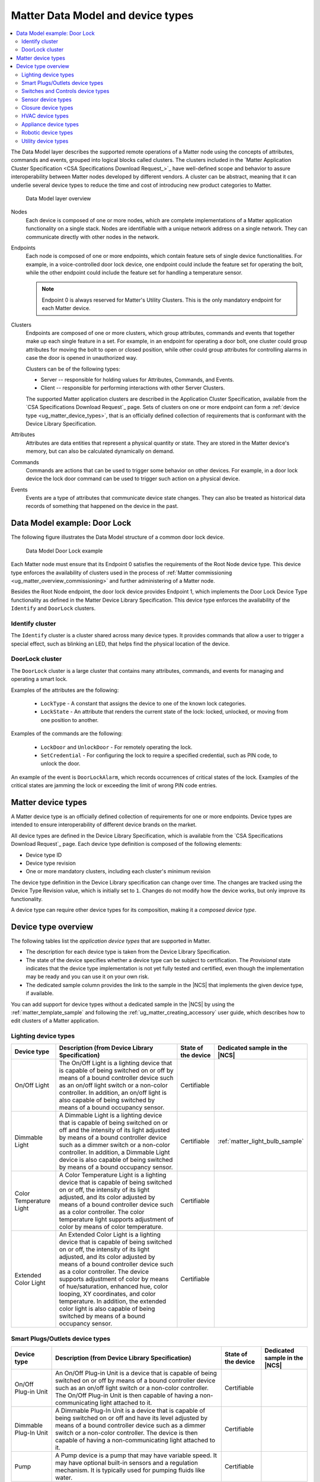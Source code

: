 .. _ug_matter_overview_data_model:

Matter Data Model and device types
##################################

.. contents::
   :local:
   :depth: 2

.. ug_matter_data_model_desc_start

The Data Model layer describes the supported remote operations of a Matter node using the concepts of attributes, commands and events, grouped into logical blocks called clusters.
The clusters included in the `Matter Application Cluster Specification <CSA Specifications Download Request_>`_ have well-defined scope and behavior to assure interoperability between Matter nodes developed by different vendors.
A cluster can be abstract, meaning that it can underlie several device types to reduce the time and cost of introducing new product categories to Matter.

.. figure:: images/matter_components_DM.svg
   :alt: Data Model layer overview

   Data Model layer overview

.. ug_matter_data_model_desc_end

Nodes
   Each device is composed of one or more nodes, which are complete implementations of a Matter application functionality on a single stack.
   Nodes are identifiable with a unique network address on a single network.
   They can communicate directly with other nodes in the network.

Endpoints
   Each node is composed of one or more endpoints, which contain feature sets of single device functionalities.
   For example, in a voice-controlled door lock device, one endpoint could include the feature set for operating the bolt, while the other endpoint could include the feature set for handling a temperature sensor.

   .. note::
      Endpoint 0 is always reserved for Matter's Utility Clusters.
      This is the only mandatory endpoint for each Matter device.

Clusters
   Endpoints are composed of one or more clusters, which group attributes, commands and events that together make up each single feature in a set.
   For example, in an endpoint for operating a door bolt, one cluster could group attributes for moving the bolt to open or closed position, while other could group attributes for controlling alarms in case the door is opened in unauthorized way.

   Clusters can be of the following types:

   * Server -- responsible for holding values for Attributes, Commands, and Events.
   * Client -- responsible for performing interactions with other Server Clusters.

   The supported Matter application clusters are described in the Application Cluster Specification, available from the `CSA Specifications Download Request`_ page.
   Sets of clusters on one or more endpoint can form a :ref:`device type <ug_matter_device_types>`, that is an officially defined collection of requirements that is conformant with the Device Library Specification.

Attributes
   Attributes are data entities that represent a physical quantity or state.
   They are stored in the Matter device's memory, but can also be calculated dynamically on demand.

Commands
   Commands are actions that can be used to trigger some behavior on other devices.
   For example, in a door lock device the lock door command can be used to trigger such action on a physical device.

Events
   Events are a type of attributes that communicate device state changes.
   They can also be treated as historical data records of something that happened on the device in the past.

Data Model example: Door Lock
*****************************

The following figure illustrates the Data Model structure of a common door lock device.

.. figure:: images/matter_components_DM_doorlock.svg
   :alt: Data Model Door Lock example

   Data Model Door Lock example

Each Matter node must ensure that its Endpoint 0 satisfies the requirements of the Root Node device type.
This device type enforces the availability of clusters used in the process of :ref:`Matter commissioning <ug_matter_overview_commissioning>` and further administering of a Matter node.

Besides the Root Node endpoint, the door lock device provides Endpoint 1, which implements the Door Lock Device Type functionality as defined in the Matter Device Library Specification.
This device type enforces the availability of the ``Identify`` and ``DoorLock`` clusters.

Identify cluster
================

The ``Identify`` cluster is a cluster shared across many device types.
It provides commands that allow a user to trigger a special effect, such as blinking an LED, that helps find the physical location of the device.

DoorLock cluster
================

The ``DoorLock`` cluster is a large cluster that contains many attributes, commands, and events for managing and operating a smart lock.

Examples of the attributes are the following:

 * ``LockType`` - A constant that assigns the device to one of the known lock categories.
 * ``LockState`` - An attribute that renders the current state of the lock: locked, unlocked, or moving from one position to another.

Examples of the commands are the following:

 * ``LockDoor`` and ``UnlockDoor`` - For remotely operating the lock.
 * ``SetCredential`` - For configuring the lock to require a specified credential, such as PIN code, to unlock the door.

An example of the event is ``DoorLockAlarm``, which records occurrences of critical states of the lock.
Examples of the critical states are jamming the lock or exceeding the limit of wrong PIN code entries.

.. _ug_matter_device_types:

Matter device types
*******************

A Matter device type is an officially defined collection of requirements for one or more endpoints.
Device types are intended to ensure interoperability of different device brands on the market.

All device types are defined in the Device Library Specification, which is available from the `CSA Specifications Download Request`_ page.
Each device type definition is composed of the following elements:

* Device type ID
* Device type revision
* One or more mandatory clusters, including each cluster's minimum revision

The device type definition in the Device Library specification can change over time.
The changes are tracked using the Device Type Revision value, which is initially set to ``1``.
Changes do not modify how the device works, but only improve its functionality.

A device type can require other device types for its composition, making it a *composed device type*.

Device type overview
********************

The following tables list the *application device types* that are supported in Matter.

* The description for each device type is taken from the Device Library Specification.
* The state of the device specifies whether a device type can be subject to certification.
  The `Provisional` state indicates that the device type implementation is not yet fully tested and certified, even though the implementation may be ready and you can use it on your own risk.
* The dedicated sample column provides the link to the sample in the |NCS| that implements the given device type, if available.

You can add support for device types without a dedicated sample in the |NCS| by using the :ref:`matter_template_sample` and following the :ref:`ug_matter_creating_accessory` user guide, which describes how to edit clusters of a Matter application.

.. _ug_matter_device_types_lighting:

Lighting device types
=====================

+-------------------+------------------------------------------------------------------------------+---------------------+---------------------------------------+
| Device type       | Description (from Device Library Specification)                              | State of the device | Dedicated sample in the |NCS|         |
+===================+==============================================================================+=====================+=======================================+
| On/Off Light      | The On/Off Light is a lighting device that is capable of being switched on   | Certifiable         |                                       |
|                   | or off by means of a bound controller device such as an on/off light switch  |                     |                                       |
|                   | or a non-color controller. In addition, an on/off light is also capable      |                     |                                       |
|                   | of being switched by means of a bound occupancy sensor.                      |                     |                                       |
+-------------------+------------------------------------------------------------------------------+---------------------+---------------------------------------+
| Dimmable Light    | A Dimmable Light is a lighting device that is capable of being switched on   | Certifiable         | :ref:`matter_light_bulb_sample`       |
|                   | or off and the intensity of its light adjusted by means of a bound           |                     |                                       |
|                   | controller device such as a dimmer switch or a non-color controller.         |                     |                                       |
|                   | In addition, a Dimmable Light device is also capable of being switched       |                     |                                       |
|                   | by means of a bound occupancy sensor.                                        |                     |                                       |
+-------------------+------------------------------------------------------------------------------+---------------------+---------------------------------------+
| Color Temperature | A Color Temperature Light is a lighting device that is capable of being      | Certifiable         |                                       |
| Light             | switched on or off, the intensity of its light adjusted, and its color       |                     |                                       |
|                   | adjusted by means of a bound controller device such as a color controller.   |                     |                                       |
|                   | The color temperature light supports adjustment of color by means of color   |                     |                                       |
|                   | temperature.                                                                 |                     |                                       |
+-------------------+------------------------------------------------------------------------------+---------------------+---------------------------------------+
| Extended Color    | An Extended Color Light is a lighting device that is capable of being        | Certifiable         |                                       |
| Light             | switched on or off, the intensity of its light adjusted, and its color       |                     |                                       |
|                   | adjusted by means of a bound controller device such as a color controller.   |                     |                                       |
|                   | The device supports adjustment of color by means of hue/saturation,          |                     |                                       |
|                   | enhanced hue, color looping, XY coordinates, and color temperature.          |                     |                                       |
|                   | In addition, the extended color light is also capable of being switched      |                     |                                       |
|                   | by means of a bound occupancy sensor.                                        |                     |                                       |
+-------------------+------------------------------------------------------------------------------+---------------------+---------------------------------------+

.. _ug_matter_device_types_plugs_outlets:

Smart Plugs/Outlets device types
================================

+-------------------+------------------------------------------------------------------------------+---------------------+---------------------------------------+
| Device type       | Description (from Device Library Specification)                              | State of the device | Dedicated sample in the |NCS|         |
+===================+==============================================================================+=====================+=======================================+
| On/Off Plug-in    | An On/Off Plug-in Unit is a device that is capable of being switched on      | Certifiable         |                                       |
| Unit              | or off by means of a bound controller device such as an on/off light switch  |                     |                                       |
|                   | or a non-color controller. The On/Off Plug-in Unit is then capable of having |                     |                                       |
|                   | a non-communicating light attached to it.                                    |                     |                                       |
+-------------------+------------------------------------------------------------------------------+---------------------+---------------------------------------+
| Dimmable Plug-In  | A Dimmable Plug-In Unit is a device that is capable of being switched on     | Certifiable         |                                       |
| Unit              | or off and have its level adjusted by means of a bound controller device     |                     |                                       |
|                   | such as a dimmer switch or a non-color controller. The device is then        |                     |                                       |
|                   | capable of having a non-communicating light attached to it.                  |                     |                                       |
+-------------------+------------------------------------------------------------------------------+---------------------+---------------------------------------+
| Pump              | A Pump device is a pump that may have variable speed. It may have optional   | Certifiable         |                                       |
|                   | built-in sensors and a regulation mechanism. It is typically used            |                     |                                       |
|                   | for pumping fluids like water.                                               |                     |                                       |
+-------------------+------------------------------------------------------------------------------+---------------------+---------------------------------------+

.. _ug_matter_device_types_switches_controls:

Switches and Controls device types
==================================

+-------------------+------------------------------------------------------------------------------+---------------------+---------------------------------------+
| Device type       | Description (from Device Library Specification)                              | State of the device | Dedicated sample in the |NCS|         |
+===================+==============================================================================+=====================+=======================================+
| On/Off Light      | An On/Off Light Switch is a controller device that,                          | Certifiable         |                                       |
| Switch            | when bound to a lighting device such as an on/off light, is capable of       |                     |                                       |
|                   | being used to switch the device on or off. The on/off light switch is also   |                     |                                       |
|                   | capable of being configured when bound to a suitable configuration device.   |                     |                                       |
+-------------------+------------------------------------------------------------------------------+---------------------+---------------------------------------+
| Dimmer Switch     | A Dimmer Switch is a controller device that, when bound to a lighting device | Certifiable         | :ref:`matter_light_switch_sample`     |
|                   | such as a dimmable light, is capable of being used to switch the device on   |                     |                                       |
|                   | or off and adjust the intensity of the light being emitted. A Dimmer Switch  |                     |                                       |
|                   | device is also capable of being configured when bound to a suitable          |                     |                                       |
|                   | configuration device.                                                        |                     |                                       |
+-------------------+------------------------------------------------------------------------------+---------------------+---------------------------------------+
| Color Dimmer      | A Color Dimmer Switch is a controller device that, when bound to a lighting  | Certifiable         |                                       |
| Switch            | device such as a color light, is capable of being used to adjust the color   |                     |                                       |
|                   | of the light being emitted. A Color Dimmer Switch device is also capable     |                     |                                       |
|                   | of being configured when bound to a suitable configuration device.           |                     |                                       |
+-------------------+------------------------------------------------------------------------------+---------------------+---------------------------------------+
| Control Bridge    | A Control Bridge is a controller device that, when bound to a lighting       | Certifiable         |                                       |
|                   | device such as a color light, is capable of being used to switch the device  |                     |                                       |
|                   | on or off, adjust the intensity of the light being emitted and adjust        |                     |                                       |
|                   | the color of the light being emitted. In addition, a Control Bridge device   |                     |                                       |
|                   | is capable of being used for setting scenes.                                 |                     |                                       |
+-------------------+------------------------------------------------------------------------------+---------------------+---------------------------------------+
| Pump Controller   | A Pump Controller device is capable of configuring and controlling           | Certifiable         |                                       |
|                   | a Pump device.                                                               |                     |                                       |
+-------------------+------------------------------------------------------------------------------+---------------------+---------------------------------------+
| Generic Switch    | General-purpose switch that can have more than two positions.                | Certifiable         |                                       |
|                   | A controller can use a generic switch to control any other device            |                     |                                       |
|                   | by subscribing to or polling changes of the current switch position.         |                     |                                       |
+-------------------+------------------------------------------------------------------------------+---------------------+---------------------------------------+

.. _ug_matter_device_types_sensors:

Sensor device types
===================

+-------------------+------------------------------------------------------------------------------+---------------------+---------------------------------------+
| Device type       | Description (from Device Library Specification)                              | State of the device | Dedicated sample in the |NCS|         |
+===================+==============================================================================+=====================+=======================================+
| Contact Sensor    | A Contact Sensor device reports boolean state (open/close                    | Certifiable         |                                       |
|                   | or contact/no-contact).                                                      |                     |                                       |
+-------------------+------------------------------------------------------------------------------+---------------------+---------------------------------------+
| Light Sensor      | A Light Sensor device is a measurement and sensing device that is capable    | Certifiable         |                                       |
|                   | of measuring and reporting the intensity of light being emitted              |                     |                                       |
|                   | by a light source.                                                           |                     |                                       |
+-------------------+------------------------------------------------------------------------------+---------------------+---------------------------------------+
| Occupancy Sensor  | An Occupancy Sensor is a measurement and sensing device that is capable      | Certifiable         |                                       |
|                   | of measuring and reporting the occupancy state in a designated area.         |                     |                                       |
+-------------------+------------------------------------------------------------------------------+---------------------+---------------------------------------+
| Temperature       | A Temperature Sensor device reports measurements of temperature.             | Certifiable         | :ref:`matter_weather_station_app`     |
| Sensor            |                                                                              |                     |                                       |
+-------------------+------------------------------------------------------------------------------+---------------------+---------------------------------------+
| Pressure Sensor   | A Pressure Sensor device measures and periodically reports the pressure      | Certifiable         | :ref:`matter_weather_station_app`     |
|                   | of a fluid.                                                                  |                     |                                       |
+-------------------+------------------------------------------------------------------------------+---------------------+---------------------------------------+
| Flow Sensor       | A Flow Sensor device measures and periodically reports the flow rate         | Certifiable         |                                       |
|                   | of a fluid.                                                                  |                     |                                       |
+-------------------+------------------------------------------------------------------------------+---------------------+---------------------------------------+
| Humidity Sensor   | A Humidity Sensor (in most cases a Relative Humidity Sensor) reports         | Certifiable         | :ref:`matter_weather_station_app`     |
|                   | humidity measurements.                                                       |                     |                                       |
+-------------------+------------------------------------------------------------------------------+---------------------+---------------------------------------+
| On/Off Sensor     | An On/Off Sensor is a measurement and sensing device that, when bound        | Certifiable         |                                       |
|                   | to a lighting device such as a color light, is capable of being used         |                     |                                       |
|                   | to switch the device on or off.                                              |                     |                                       |
+-------------------+------------------------------------------------------------------------------+---------------------+---------------------------------------+
| Smoke/CO Alarm    | A Smoke/CO Alarm device is capable of sensing smoke, carbon monoxide,        | Certifiable         |                                       |
|                   | or both. It is capable of issuing a visual and audible alert to indicate     |                     |                                       |
|                   | elevated concentration of smoke or carbon monoxide. Smoke/CO Alarms          |                     |                                       |
|                   | are capable of monitoring themselves and issuing visual and audible alerts   |                     |                                       |
|                   | for hardware faults, critical low battery conditions, and end of service.    |                     |                                       |
|                   | Optionally, some of the audible alerts can be temporarily silenced.          |                     |                                       |
|                   | Smoke/CO Alarms are capable of performing a self-test which performs         |                     |                                       |
|                   | a diagnostic of the primary sensor and issuing a cycle of the audible        |                     |                                       |
|                   | and visual life safety alarm indications.                                    |                     |                                       |
+-------------------+------------------------------------------------------------------------------+---------------------+---------------------------------------+

.. _ug_matter_device_types_closures:

Closure device types
====================

+-------------------+------------------------------------------------------------------------------+---------------------+---------------------------------------+
| Device type       | Description (from Device Library Specification)                              | State of the device | Dedicated sample in the |NCS|         |
+===================+==============================================================================+=====================+=======================================+
| Door Lock         | A Door Lock is a device used to secure a door. It is possible to actuate     | Certifiable         | :ref:`matter_lock_sample`             |
|                   | a door lock either by means of a manual or a remote method.                  |                     |                                       |
+-------------------+------------------------------------------------------------------------------+---------------------+---------------------------------------+
| Door Lock         | A Door Lock Controller is a device capable of controlling a door lock.       | Certifiable         |                                       |
| Controller        |                                                                              |                     |                                       |
+-------------------+------------------------------------------------------------------------------+---------------------+---------------------------------------+
| Window Covering   | A Window Covering is a device used to control absolute position of window    | Certifiable         | :ref:`matter_window_covering_sample`  |
|                   | cover.                                                                       |                     |                                       |
+-------------------+------------------------------------------------------------------------------+---------------------+---------------------------------------+
| Window Covering   | A Window Covering Controller is a device that controls an automatic window   | Certifiable         |                                       |
| Controller        | covering.                                                                    |                     |                                       |
+-------------------+------------------------------------------------------------------------------+---------------------+---------------------------------------+

.. _ug_matter_device_types_hvac:

HVAC device types
=================

+-------------------+------------------------------------------------------------------------------+---------------------+---------------------------------------+
| Device type       | Description (from Device Library Specification)                              | State of the device | Dedicated sample in the |NCS|         |
+===================+==============================================================================+=====================+=======================================+
| Heating/Cooling   | A Heating/Cooling Unit is a device capable of heating or cooling a space     | Provisional         |                                       |
| Unit              | in a house. It is not mandatory to provide both functionalities              |                     |                                       |
|                   | (for example, the device may just heat but not cool). It may be an indoor    |                     |                                       |
|                   | air handler.                                                                 |                     |                                       |
+-------------------+------------------------------------------------------------------------------+---------------------+---------------------------------------+
| Thermostat        | A Thermostat device is capable of having either built-in or separate sensors | Certifiable         | :ref:`matter_thermostat_sample`       |
|                   | for temperature, humidity or occupancy. It allows the desired temperature to |                     |                                       |
|                   | be set either remotely or locally. The thermostat is capable of sending      |                     |                                       |
|                   | heating and/or cooling requirement notifications to a heating/cooling unit   |                     |                                       |
|                   | (for example, an indoor air handler) or is capable of including a mechanism  |                     |                                       |
|                   | to control a heating or cooling unit directly.                               |                     |                                       |
+-------------------+------------------------------------------------------------------------------+---------------------+---------------------------------------+
| Fan               | A Fan device capable of controlling a fan in a heating or cooling system.    | Provisional         |                                       |
+-------------------+------------------------------------------------------------------------------+---------------------+---------------------------------------+
| Air Purifier      | An Air Purifier is a standalone device that is designed to clean the air in  | Certifiable         |                                       |
|                   | a room. It has a fan to control the air speed while it is operating.         |                     |                                       |
|                   | Optionally, it can report on the condition of its filters.                   |                     |                                       |
+-------------------+------------------------------------------------------------------------------+---------------------+---------------------------------------+
| Air Quality       | An Air Quality Sensor is a device designed to monitor and measure various    | Certifiable         |                                       |
| Sensor            | parameters related to the quality of ambient air in indoor or outdoor        |                     |                                       |
|                   | environments.                                                                |                     |                                       |
+-------------------+------------------------------------------------------------------------------+---------------------+---------------------------------------+

.. _ug_matter_device_types_appliance:

Appliance device types
======================

+--------------------+------------------------------------------------------------------------------+---------------------+---------------------------------------+
| Device type        | Description (from Device Library Specification)                              | State of the device | Dedicated sample in the |NCS|         |
+====================+==============================================================================+=====================+=======================================+
| Laundry Washer     | A Laundry Washer represents a device that is capable of laundering consumer  | Certifiable         |                                       |
|                    | items. Any laundry washer product may utilize this device type.              |                     |                                       |
+--------------------+------------------------------------------------------------------------------+---------------------+---------------------------------------+
| Refrigerator       | A Refrigerator represents a device that contains one or more cabinets that   | Certifiable         |                                       |
|                    | are capable of chilling or freezing food. Examples of consumer products that |                     |                                       |
|                    | may make use of this device type include refrigerators, freezers, and wine   |                     |                                       |
|                    | coolers.                                                                     |                     |                                       |
+--------------------+------------------------------------------------------------------------------+---------------------+---------------------------------------+
| Room Air           | A Room Air Conditioner is a device with the primary function of controlling  | Certifiable         |                                       |
| Conditioner        | the air temperature in a single room.                                        |                     |                                       |
+--------------------+------------------------------------------------------------------------------+---------------------+---------------------------------------+
| Temperature        | A Temperature Controlled Cabinet only exists composed as part of another     | Certifiable         |                                       |
| Controlled         | device type. It represents a single cabinet chilling or freezing food        |                     |                                       |
| Cabinet            | in a refrigerator, freezer, wine chiller or other similar device.            |                     |                                       |
+--------------------+------------------------------------------------------------------------------+---------------------+---------------------------------------+
| Dishwasher         | A Dishwasher is a device that is generally installed in residential homes    | Certifiable         |                                       |
|                    | and is capable of washing dishes, cutlery, and other items associated        |                     |                                       |
|                    | with food preparation and consumption. The device can be permanently         |                     |                                       |
|                    | installed or portable and can have variety of filling and draining methods.  |                     |                                       |
+--------------------+------------------------------------------------------------------------------+---------------------+---------------------------------------+

.. _ug_matter_device_types_robotic:

Robotic device types
======================

+--------------------+------------------------------------------------------------------------------+---------------------+---------------------------------------+
| Device type        | Description (from Device Library Specification)                              | State of the device | Dedicated sample in the |NCS|         |
+====================+==============================================================================+=====================+=======================================+
| Robotic Vacuum     | A Robotic Vacuum Cleaner is a device that is capable of cleaning consumer    | Certifiable         |                                       |
| Cleaner            | floor.                                                                       |                     |                                       |
+--------------------+------------------------------------------------------------------------------+---------------------+---------------------------------------+

.. _ug_matter_device_types_utility:

Utility device types
====================

+-------------------+------------------------------------------------------------------------------+---------------------+---------------------------------------+
| Device type       | Description                                                                  | State of the device | Dedicated sample in the |NCS|         |
+===================+==============================================================================+=====================+=======================================+
| Bridged node      | The Matter bridge node is a device capable of representing non-Matter        | Certifiable         | :ref:`matter_bridge_app`              |
|                   | bridged devices those are connected to a foreign network as dynamic          |                     |                                       |
|                   | endpoints. The bridge node represents the functionalities of bridged devices |                     |                                       |
|                   | according to adequate Matter device type.                                    |                     |                                       |
+-------------------+------------------------------------------------------------------------------+---------------------+---------------------------------------+
